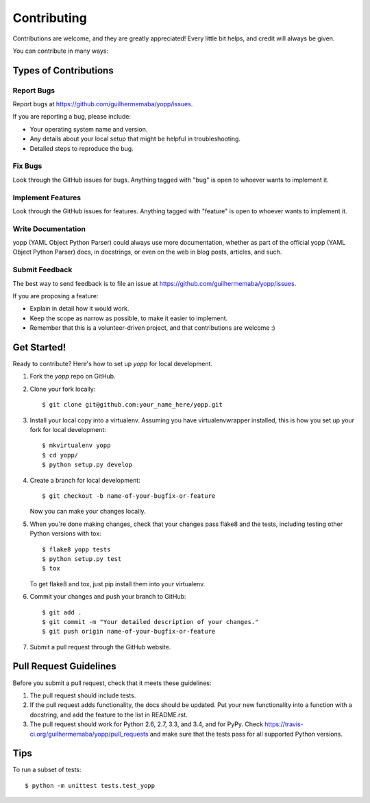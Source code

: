 ============
Contributing
============

Contributions are welcome, and they are greatly appreciated! Every
little bit helps, and credit will always be given.

You can contribute in many ways:

Types of Contributions
----------------------

Report Bugs
~~~~~~~~~~~

Report bugs at https://github.com/guilhermemaba/yopp/issues.

If you are reporting a bug, please include:

* Your operating system name and version.
* Any details about your local setup that might be helpful in troubleshooting.
* Detailed steps to reproduce the bug.

Fix Bugs
~~~~~~~~

Look through the GitHub issues for bugs. Anything tagged with "bug"
is open to whoever wants to implement it.

Implement Features
~~~~~~~~~~~~~~~~~~

Look through the GitHub issues for features. Anything tagged with "feature"
is open to whoever wants to implement it.

Write Documentation
~~~~~~~~~~~~~~~~~~~

yopp (YAML Object Python Parser) could always use more documentation, whether as part of the
official yopp (YAML Object Python Parser) docs, in docstrings, or even on the web in blog posts,
articles, and such.

Submit Feedback
~~~~~~~~~~~~~~~

The best way to send feedback is to file an issue at https://github.com/guilhermemaba/yopp/issues.

If you are proposing a feature:

* Explain in detail how it would work.
* Keep the scope as narrow as possible, to make it easier to implement.
* Remember that this is a volunteer-driven project, and that contributions
  are welcome :)

Get Started!
------------

Ready to contribute? Here's how to set up `yopp` for local development.

1. Fork the `yopp` repo on GitHub.
2. Clone your fork locally::

    $ git clone git@github.com:your_name_here/yopp.git

3. Install your local copy into a virtualenv. Assuming you have virtualenvwrapper installed, this is how you set up your fork for local development::

    $ mkvirtualenv yopp
    $ cd yopp/
    $ python setup.py develop

4. Create a branch for local development::

    $ git checkout -b name-of-your-bugfix-or-feature

   Now you can make your changes locally.

5. When you're done making changes, check that your changes pass flake8 and the tests, including testing other Python versions with tox::

    $ flake8 yopp tests
    $ python setup.py test
    $ tox

   To get flake8 and tox, just pip install them into your virtualenv.

6. Commit your changes and push your branch to GitHub::

    $ git add .
    $ git commit -m "Your detailed description of your changes."
    $ git push origin name-of-your-bugfix-or-feature

7. Submit a pull request through the GitHub website.

Pull Request Guidelines
-----------------------

Before you submit a pull request, check that it meets these guidelines:

1. The pull request should include tests.
2. If the pull request adds functionality, the docs should be updated. Put
   your new functionality into a function with a docstring, and add the
   feature to the list in README.rst.
3. The pull request should work for Python 2.6, 2.7, 3.3, and 3.4, and for PyPy. Check
   https://travis-ci.org/guilhermemaba/yopp/pull_requests
   and make sure that the tests pass for all supported Python versions.

Tips
----

To run a subset of tests::

    $ python -m unittest tests.test_yopp
